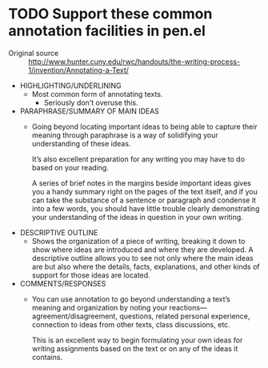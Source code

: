 * TODO Support these common annotation facilities in pen.el
+ Original source :: http://www.hunter.cuny.edu/rwc/handouts/the-writing-process-1/invention/Annotating-a-Text/

- HIGHLIGHTING/UNDERLINING
  - Most common form of annotating texts.
    - Seriously don't overuse this.
- PARAPHRASE/SUMMARY OF MAIN IDEAS
  - Going beyond locating important ideas to
    being able to capture their meaning through
    paraphrase is a way of solidifying your
    understanding of these ideas.
    
    It’s also excellent preparation for any
    writing you may have to do based on your
    reading.
    
    A series of brief notes in the margins
    beside important ideas gives you a handy
    summary right on the pages of the text
    itself, and if you can take the substance of
    a sentence or paragraph and condense it into
    a few words, you should have little trouble
    clearly demonstrating your understanding of
    the ideas in question in your own writing.
- DESCRIPTIVE OUTLINE
  - Shows the organization of a piece of writing, breaking it down to show
    where ideas are introduced and where they are developed. A descriptive
    outline allows you to see not only where the main ideas are but also where
    the details, facts, explanations, and other kinds of support for those
    ideas are located.
- COMMENTS/RESPONSES
  - You can use annotation to go beyond
    understanding a text’s meaning and
    organization by noting your
    reactions—agreement/disagreement, questions,
    related personal experience, connection to
    ideas from other texts, class discussions,
    etc.
    
    This is an excellent way to begin
    formulating your own ideas for writing
    assignments based on the text or on any of
    the ideas it contains.